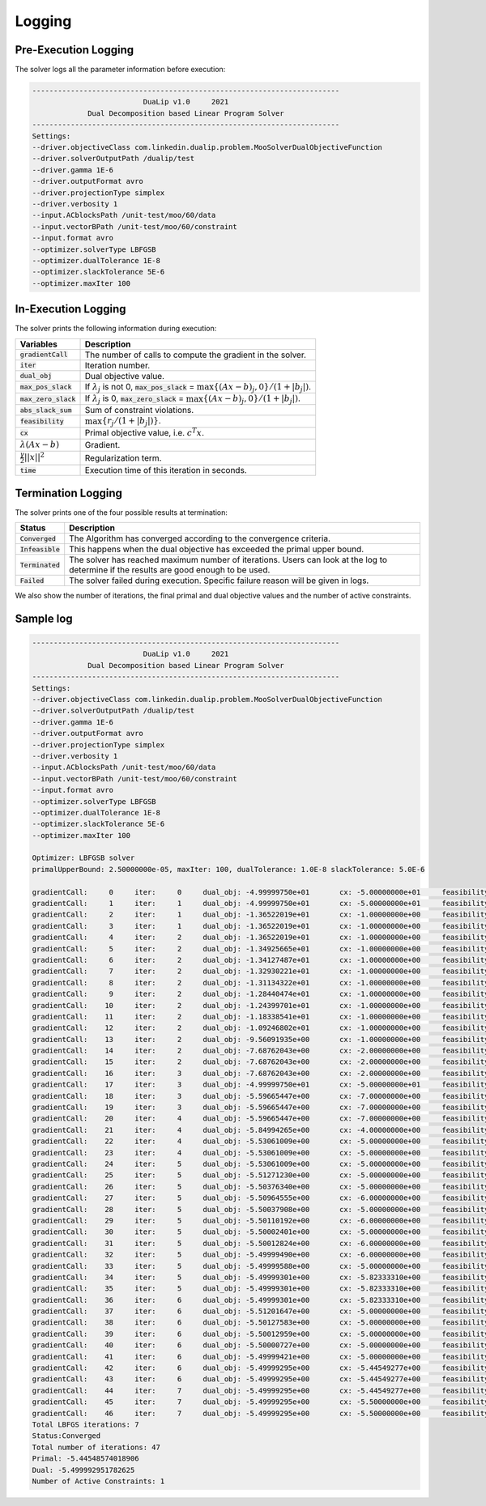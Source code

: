 .. _logging :

Logging
=======

Pre-Execution Logging
---------------------

The solver logs all the parameter information before execution:

.. code:: text

	------------------------------------------------------------------------
	                          DuaLip v1.0     2021
	             Dual Decomposition based Linear Program Solver
	------------------------------------------------------------------------
	Settings:
	--driver.objectiveClass com.linkedin.dualip.problem.MooSolverDualObjectiveFunction
	--driver.solverOutputPath /dualip/test
	--driver.gamma 1E-6
	--driver.outputFormat avro
	--driver.projectionType simplex
	--driver.verbosity 1
	--input.ACblocksPath /unit-test/moo/60/data
	--input.vectorBPath /unit-test/moo/60/constraint
	--input.format avro
	--optimizer.solverType LBFGSB
	--optimizer.dualTolerance 1E-8
	--optimizer.slackTolerance 5E-6
	--optimizer.maxIter 100

In-Execution Logging
--------------------
The solver prints the following information during execution:

================================  ====================================================================================
Variables                         Description
================================  ====================================================================================
:code:`gradientCall`              The number of calls to compute the gradient in the solver.
:code:`iter`                      Iteration number.
:code:`dual_obj`                  Dual objective value.
:code:`max_pos_slack`             If :math:`\lambda_j` is not 0, :code:`max_pos_slack` = :math:`\max \{ (Ax-b)_j, 0 \} / (1 + |b_j|)`.
:code:`max_zero_slack`            If :math:`\lambda_j` is 0, :code:`max_zero_slack` = :math:`\max\{ (Ax-b)_j, 0\} / (1 + |b_j|)`.
:code:`abs_slack_sum`             Sum of constraint violations.
:code:`feasibility`               :math:`\max \{ r_j/(1 + |b_j|)\}`.
:code:`cx`                        Primal objective value, i.e. :math:`c^T x`.
:math:`\lambda(Ax-b)`             Gradient.
:math:`\frac{\gamma}{2}||x||^2`   Regularization term.
:code:`time`                      Execution time of this iteration in seconds.
================================  ====================================================================================

Termination Logging
-------------------

The solver prints one of the four possible results at termination:

================================  ====================================================================================
Status                            Description
================================  ====================================================================================
:code:`Converged`                 The Algorithm has converged according to the convergence criteria.
:code:`Infeasible`                This happens when the dual objective has exceeded the primal upper bound.
:code:`Terminated`                The solver has reached maximum number of iterations. Users can look at the log to determine if the results are good enough to be used.
:code:`Failed`                    The solver failed during execution. Specific failure reason will be given in logs.
================================  ====================================================================================

We also show the number of iterations, the final primal and dual objective values and the number of active constraints.

Sample log
-----------------

.. code:: text

	------------------------------------------------------------------------
	                          DuaLip v1.0     2021
	             Dual Decomposition based Linear Program Solver
	------------------------------------------------------------------------
	Settings:
	--driver.objectiveClass com.linkedin.dualip.problem.MooSolverDualObjectiveFunction
	--driver.solverOutputPath /dualip/test
	--driver.gamma 1E-6
	--driver.outputFormat avro
	--driver.projectionType simplex
	--driver.verbosity 1
	--input.ACblocksPath /unit-test/moo/60/data
	--input.vectorBPath /unit-test/moo/60/constraint
	--input.format avro
	--optimizer.solverType LBFGSB
	--optimizer.dualTolerance 1E-8
	--optimizer.slackTolerance 5E-6
	--optimizer.maxIter 100

	Optimizer: LBFGSB solver
	primalUpperBound: 2.50000000e-05, maxIter: 100, dualTolerance: 1.0E-8 slackTolerance: 5.0E-6

	gradientCall:     0	iter:     0	dual_obj: -4.99999750e+01	cx: -5.00000000e+01	feasibility: 2.217486e+01	λ(Ax-b): 0.000000e+00	γ||x||/2: 2.500000e-05	max_pos_slack: -Infinity	max_zero_slack: 2.217486e+01	abs_slack_sum: 3.146621e+01	time(sec): 5.135
	gradientCall:     1	iter:     1	dual_obj: -4.99999750e+01	cx: -5.00000000e+01	feasibility: 2.217486e+01	λ(Ax-b): 0.000000e+00	γ||x||/2: 2.500000e-05	max_pos_slack: -Infinity	max_zero_slack: 2.217486e+01	abs_slack_sum: 3.146621e+01	time(sec): 1.035
	gradientCall:     2	iter:     1	dual_obj: -1.36522019e+01	cx: -1.00000000e+00	feasibility: -2.833599e-01	λ(Ax-b): -1.265221e+01	γ||x||/2: 5.400000e-06	max_pos_slack: 2.833599e-01	max_zero_slack: -Infinity	abs_slack_sum: 0.000000e+00	time(sec): 2.079
	gradientCall:     3	iter:     1	dual_obj: -1.36522019e+01	cx: -1.00000000e+00	feasibility: -2.833599e-01	λ(Ax-b): -1.265221e+01	γ||x||/2: 5.400000e-06	max_pos_slack: 2.833599e-01	max_zero_slack: -Infinity	abs_slack_sum: 0.000000e+00	time(sec): 1.038
	gradientCall:     4	iter:     2	dual_obj: -1.36522019e+01	cx: -1.00000000e+00	feasibility: -2.833599e-01	λ(Ax-b): -1.265221e+01	γ||x||/2: 5.400000e-06	max_pos_slack: 2.833599e-01	max_zero_slack: -Infinity	abs_slack_sum: 0.000000e+00	time(sec): 1.552
	gradientCall:     5	iter:     2	dual_obj: -1.34925665e+01	cx: -1.00000000e+00	feasibility: -2.833599e-01	λ(Ax-b): -1.249257e+01	γ||x||/2: 5.400000e-06	max_pos_slack: 2.833599e-01	max_zero_slack: -Infinity	abs_slack_sum: 0.000000e+00	time(sec): 0.945
	gradientCall:     6	iter:     2	dual_obj: -1.34127487e+01	cx: -1.00000000e+00	feasibility: -2.833599e-01	λ(Ax-b): -1.241275e+01	γ||x||/2: 5.400000e-06	max_pos_slack: 2.833599e-01	max_zero_slack: -Infinity	abs_slack_sum: 0.000000e+00	time(sec): 1.392
	gradientCall:     7	iter:     2	dual_obj: -1.32930221e+01	cx: -1.00000000e+00	feasibility: -2.833599e-01	λ(Ax-b): -1.229303e+01	γ||x||/2: 5.400000e-06	max_pos_slack: 2.833599e-01	max_zero_slack: -Infinity	abs_slack_sum: 0.000000e+00	time(sec): 1.279
	gradientCall:     8	iter:     2	dual_obj: -1.31134322e+01	cx: -1.00000000e+00	feasibility: -2.833599e-01	λ(Ax-b): -1.211344e+01	γ||x||/2: 5.400000e-06	max_pos_slack: 2.833599e-01	max_zero_slack: -Infinity	abs_slack_sum: 0.000000e+00	time(sec): 0.580
	gradientCall:     9	iter:     2	dual_obj: -1.28440474e+01	cx: -1.00000000e+00	feasibility: -2.833599e-01	λ(Ax-b): -1.184405e+01	γ||x||/2: 5.400000e-06	max_pos_slack: 2.833599e-01	max_zero_slack: -Infinity	abs_slack_sum: 0.000000e+00	time(sec): 0.965
	gradientCall:    10	iter:     2	dual_obj: -1.24399701e+01	cx: -1.00000000e+00	feasibility: -2.833599e-01	λ(Ax-b): -1.143998e+01	γ||x||/2: 5.400000e-06	max_pos_slack: 2.833599e-01	max_zero_slack: -Infinity	abs_slack_sum: 0.000000e+00	time(sec): 0.690
	gradientCall:    11	iter:     2	dual_obj: -1.18338541e+01	cx: -1.00000000e+00	feasibility: -2.833599e-01	λ(Ax-b): -1.083386e+01	γ||x||/2: 5.400000e-06	max_pos_slack: 2.833599e-01	max_zero_slack: -Infinity	abs_slack_sum: 0.000000e+00	time(sec): 0.832
	gradientCall:    12	iter:     2	dual_obj: -1.09246802e+01	cx: -1.00000000e+00	feasibility: -2.833599e-01	λ(Ax-b): -9.924686e+00	γ||x||/2: 5.400000e-06	max_pos_slack: 2.833599e-01	max_zero_slack: -Infinity	abs_slack_sum: 0.000000e+00	time(sec): 1.559
	gradientCall:    13	iter:     2	dual_obj: -9.56091935e+00	cx: -1.00000000e+00	feasibility: -2.833599e-01	λ(Ax-b): -8.560925e+00	γ||x||/2: 5.400000e-06	max_pos_slack: 2.833599e-01	max_zero_slack: -Infinity	abs_slack_sum: 0.000000e+00	time(sec): 1.265
	gradientCall:    14	iter:     2	dual_obj: -7.68762043e+00	cx: -2.00000000e+00	feasibility: -2.473638e-01	λ(Ax-b): -5.687626e+00	γ||x||/2: 5.800000e-06	max_pos_slack: 2.473638e-01	max_zero_slack: -Infinity	abs_slack_sum: 0.000000e+00	time(sec): 0.594
	gradientCall:    15	iter:     2	dual_obj: -7.68762043e+00	cx: -2.00000000e+00	feasibility: -2.473638e-01	λ(Ax-b): -5.687626e+00	γ||x||/2: 5.800000e-06	max_pos_slack: 2.473638e-01	max_zero_slack: -Infinity	abs_slack_sum: 0.000000e+00	time(sec): 1.231
	gradientCall:    16	iter:     3	dual_obj: -7.68762043e+00	cx: -2.00000000e+00	feasibility: -2.473638e-01	λ(Ax-b): -5.687626e+00	γ||x||/2: 5.800000e-06	max_pos_slack: 2.473638e-01	max_zero_slack: -Infinity	abs_slack_sum: 0.000000e+00	time(sec): 0.664
	gradientCall:    17	iter:     3	dual_obj: -4.99999750e+01	cx: -5.00000000e+01	feasibility: 2.217486e+01	λ(Ax-b): 0.000000e+00	γ||x||/2: 2.500000e-05	max_pos_slack: -Infinity	max_zero_slack: 2.217486e+01	abs_slack_sum: 3.146621e+01	time(sec): 0.859
	gradientCall:    18	iter:     3	dual_obj: -5.59665447e+00	cx: -7.00000000e+00	feasibility: 1.518062e-01	λ(Ax-b): 1.403338e+00	γ||x||/2: 7.800000e-06	max_pos_slack: 1.518062e-01	max_zero_slack: -Infinity	abs_slack_sum: 2.154136e-01	time(sec): 0.611
	gradientCall:    19	iter:     3	dual_obj: -5.59665447e+00	cx: -7.00000000e+00	feasibility: 1.518062e-01	λ(Ax-b): 1.403338e+00	γ||x||/2: 7.800000e-06	max_pos_slack: 1.518062e-01	max_zero_slack: -Infinity	abs_slack_sum: 2.154136e-01	time(sec): 0.385
	gradientCall:    20	iter:     4	dual_obj: -5.59665447e+00	cx: -7.00000000e+00	feasibility: 1.518062e-01	λ(Ax-b): 1.403338e+00	γ||x||/2: 7.800000e-06	max_pos_slack: 1.518062e-01	max_zero_slack: -Infinity	abs_slack_sum: 2.154136e-01	time(sec): 0.448
	gradientCall:    21	iter:     4	dual_obj: -5.84994265e+00	cx: -4.00000000e+00	feasibility: -1.278211e-01	λ(Ax-b): -1.849949e+00	γ||x||/2: 6.600000e-06	max_pos_slack: 1.278211e-01	max_zero_slack: -Infinity	abs_slack_sum: 0.000000e+00	time(sec): 1.024
	gradientCall:    22	iter:     4	dual_obj: -5.53061009e+00	cx: -5.00000000e+00	feasibility: -4.952939e-02	λ(Ax-b): -5.306171e-01	γ||x||/2: 7.000000e-06	max_pos_slack: 4.952939e-02	max_zero_slack: -Infinity	abs_slack_sum: 0.000000e+00	time(sec): 0.842
	gradientCall:    23	iter:     4	dual_obj: -5.53061009e+00	cx: -5.00000000e+00	feasibility: -4.952939e-02	λ(Ax-b): -5.306171e-01	γ||x||/2: 7.000000e-06	max_pos_slack: 4.952939e-02	max_zero_slack: -Infinity	abs_slack_sum: 0.000000e+00	time(sec): 1.021
	gradientCall:    24	iter:     5	dual_obj: -5.53061009e+00	cx: -5.00000000e+00	feasibility: -4.952939e-02	λ(Ax-b): -5.306171e-01	γ||x||/2: 7.000000e-06	max_pos_slack: 4.952939e-02	max_zero_slack: -Infinity	abs_slack_sum: 0.000000e+00	time(sec): 0.855
	gradientCall:    25	iter:     5	dual_obj: -5.51271230e+00	cx: -5.00000000e+00	feasibility: -4.952939e-02	λ(Ax-b): -5.127193e-01	γ||x||/2: 7.000000e-06	max_pos_slack: 4.952939e-02	max_zero_slack: -Infinity	abs_slack_sum: 0.000000e+00	time(sec): 0.645
	gradientCall:    26	iter:     5	dual_obj: -5.50376340e+00	cx: -5.00000000e+00	feasibility: -4.952939e-02	λ(Ax-b): -5.037704e-01	γ||x||/2: 7.000000e-06	max_pos_slack: 4.952939e-02	max_zero_slack: -Infinity	abs_slack_sum: 0.000000e+00	time(sec): 0.730
	gradientCall:    27	iter:     5	dual_obj: -5.50964555e+00	cx: -6.00000000e+00	feasibility: 4.952939e-02	λ(Ax-b): 4.903471e-01	γ||x||/2: 7.400000e-06	max_pos_slack: 4.952939e-02	max_zero_slack: -Infinity	abs_slack_sum: 7.028239e-02	time(sec): 0.779
	gradientCall:    28	iter:     5	dual_obj: -5.50037908e+00	cx: -5.00000000e+00	feasibility: -4.952939e-02	λ(Ax-b): -5.003861e-01	γ||x||/2: 7.000000e-06	max_pos_slack: 4.952939e-02	max_zero_slack: -Infinity	abs_slack_sum: 0.000000e+00	time(sec): 0.915
	gradientCall:    29	iter:     5	dual_obj: -5.50110192e+00	cx: -6.00000000e+00	feasibility: 4.952939e-02	λ(Ax-b): 4.988907e-01	γ||x||/2: 7.400000e-06	max_pos_slack: 4.952939e-02	max_zero_slack: -Infinity	abs_slack_sum: 7.028239e-02	time(sec): 2.274
	gradientCall:    30	iter:     5	dual_obj: -5.50002401e+00	cx: -5.00000000e+00	feasibility: -4.952939e-02	λ(Ax-b): -5.000310e-01	γ||x||/2: 7.000000e-06	max_pos_slack: 4.952939e-02	max_zero_slack: -Infinity	abs_slack_sum: 0.000000e+00	time(sec): 0.460
	gradientCall:    31	iter:     5	dual_obj: -5.50012824e+00	cx: -6.00000000e+00	feasibility: 4.952939e-02	λ(Ax-b): 4.998644e-01	γ||x||/2: 7.400000e-06	max_pos_slack: 4.952939e-02	max_zero_slack: -Infinity	abs_slack_sum: 7.028239e-02	time(sec): 1.187
	gradientCall:    32	iter:     5	dual_obj: -5.49999490e+00	cx: -6.00000000e+00	feasibility: 4.952939e-02	λ(Ax-b): 4.999977e-01	γ||x||/2: 7.400000e-06	max_pos_slack: 4.952939e-02	max_zero_slack: -Infinity	abs_slack_sum: 7.028239e-02	time(sec): 0.341
	gradientCall:    33	iter:     5	dual_obj: -5.49999588e+00	cx: -5.00000000e+00	feasibility: -4.952939e-02	λ(Ax-b): -5.000029e-01	γ||x||/2: 7.000000e-06	max_pos_slack: 4.952939e-02	max_zero_slack: -Infinity	abs_slack_sum: 0.000000e+00	time(sec): 0.770
	gradientCall:    34	iter:     5	dual_obj: -5.49999301e+00	cx: -5.82333310e+00	feasibility: 3.202898e-02	λ(Ax-b): 3.233328e-01	γ||x||/2: 7.242060e-06	max_pos_slack: 3.202898e-02	max_zero_slack: -Infinity	abs_slack_sum: 4.544925e-02	time(sec): 0.691
	gradientCall:    35	iter:     5	dual_obj: -5.49999301e+00	cx: -5.82333310e+00	feasibility: 3.202898e-02	λ(Ax-b): 3.233328e-01	γ||x||/2: 7.242060e-06	max_pos_slack: 3.202898e-02	max_zero_slack: -Infinity	abs_slack_sum: 4.544925e-02	time(sec): 0.758
	gradientCall:    36	iter:     6	dual_obj: -5.49999301e+00	cx: -5.82333310e+00	feasibility: 3.202898e-02	λ(Ax-b): 3.233328e-01	γ||x||/2: 7.242060e-06	max_pos_slack: 3.202898e-02	max_zero_slack: -Infinity	abs_slack_sum: 4.544925e-02	time(sec): 0.713
	gradientCall:    37	iter:     6	dual_obj: -5.51201647e+00	cx: -5.00000000e+00	feasibility: -4.952939e-02	λ(Ax-b): -5.120235e-01	γ||x||/2: 7.000000e-06	max_pos_slack: 4.952939e-02	max_zero_slack: -Infinity	abs_slack_sum: 0.000000e+00	time(sec): 0.748
	gradientCall:    38	iter:     6	dual_obj: -5.50127583e+00	cx: -5.00000000e+00	feasibility: -4.952939e-02	λ(Ax-b): -5.012828e-01	γ||x||/2: 7.000000e-06	max_pos_slack: 4.952939e-02	max_zero_slack: -Infinity	abs_slack_sum: 0.000000e+00	time(sec): 1.102
	gradientCall:    39	iter:     6	dual_obj: -5.50012959e+00	cx: -5.00000000e+00	feasibility: -4.952939e-02	λ(Ax-b): -5.001366e-01	γ||x||/2: 7.000000e-06	max_pos_slack: 4.952939e-02	max_zero_slack: -Infinity	abs_slack_sum: 0.000000e+00	time(sec): 0.500
	gradientCall:    40	iter:     6	dual_obj: -5.50000727e+00	cx: -5.00000000e+00	feasibility: -4.952939e-02	λ(Ax-b): -5.000143e-01	γ||x||/2: 7.000000e-06	max_pos_slack: 4.952939e-02	max_zero_slack: -Infinity	abs_slack_sum: 0.000000e+00	time(sec): 0.686
	gradientCall:    41	iter:     6	dual_obj: -5.49999421e+00	cx: -5.00000000e+00	feasibility: -4.952939e-02	λ(Ax-b): -5.000012e-01	γ||x||/2: 7.000000e-06	max_pos_slack: 4.952939e-02	max_zero_slack: -Infinity	abs_slack_sum: 0.000000e+00	time(sec): 0.484
	gradientCall:    42	iter:     6	dual_obj: -5.49999295e+00	cx: -5.44549277e+00	feasibility: -5.399420e-03	λ(Ax-b): -5.450721e-02	γ||x||/2: 7.029980e-06	max_pos_slack: 5.399420e-03	max_zero_slack: -Infinity	abs_slack_sum: 0.000000e+00	time(sec): 0.777
	gradientCall:    43	iter:     6	dual_obj: -5.49999295e+00	cx: -5.44549277e+00	feasibility: -5.399420e-03	λ(Ax-b): -5.450721e-02	γ||x||/2: 7.029980e-06	max_pos_slack: 5.399420e-03	max_zero_slack: -Infinity	abs_slack_sum: 0.000000e+00	time(sec): 0.735
	gradientCall:    44	iter:     7	dual_obj: -5.49999295e+00	cx: -5.44549277e+00	feasibility: -5.399420e-03	λ(Ax-b): -5.450721e-02	γ||x||/2: 7.029980e-06	max_pos_slack: 5.399420e-03	max_zero_slack: -Infinity	abs_slack_sum: 0.000000e+00	time(sec): 0.925
	gradientCall:    45	iter:     7	dual_obj: -5.49999295e+00	cx: -5.50000000e+00	feasibility: 9.492812e-13	λ(Ax-b): 9.583005e-12	γ||x||/2: 7.050000e-06	max_pos_slack: 9.492812e-13	max_zero_slack: -Infinity	abs_slack_sum: 1.347034e-12	time(sec): 0.934
	gradientCall:    46	iter:     7	dual_obj: -5.49999295e+00	cx: -5.50000000e+00	feasibility: 9.492812e-13	λ(Ax-b): 9.583005e-12	γ||x||/2: 7.050000e-06	max_pos_slack: 9.492812e-13	max_zero_slack: -Infinity	abs_slack_sum: 1.347034e-12	time(sec): 1.155
	Total LBFGS iterations: 7
	Status:Converged
	Total number of iterations: 47
	Primal: -5.44548574018906
	Dual: -5.499992951782625
	Number of Active Constraints: 1
